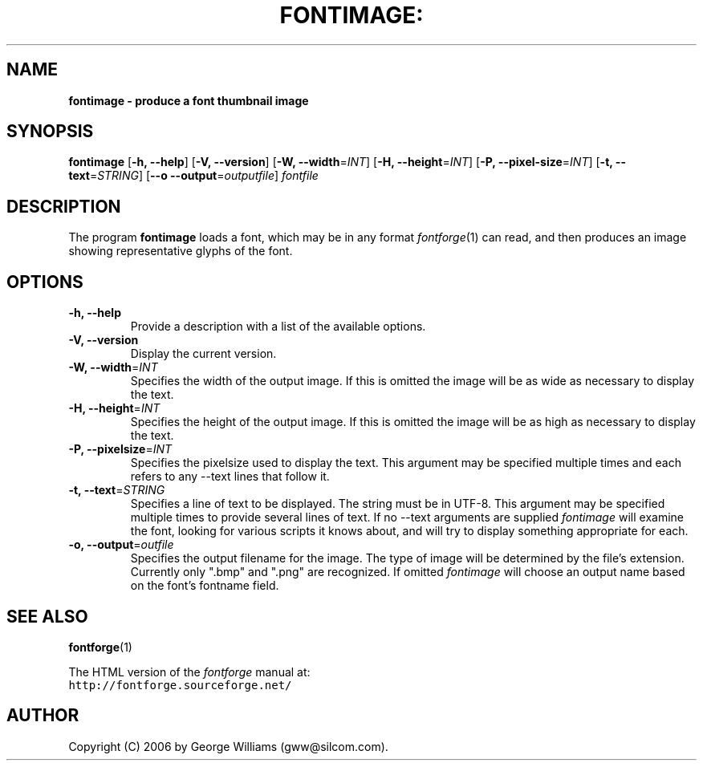 .\" Manual page for fontimage by George Williams
.\" Copyright © 2006 by George Williams.
.TH FONTIMAGE: "1" "January 2013"
.
.
.SH NAME
.
.B fontimage - produce a font thumbnail image
.
.
.SH SYNOPSIS
.
.B fontimage
.RB [ \-h,
.BR \-\-help ]
.RB [ \-V,
.BR \-\-version ]
.RB [ \-W,
.BR \-\-width\fR=\fIINT\fR ] 
.RB [ \-H,
.BR \-\-height\fR=\fIINT\fR ] 
.RB [ \-P,
.BR \-\-pixel-size\fR=\fIINT\fR ]
.RB [ \-t,
.BR \-\-text\fR=\fISTRING\fR ]
.RB [ \-\-o
.BR \-\-output\fR=\fIoutputfile\fR ]
.I fontfile
.
.
.SH DESCRIPTION
.
The program
.B fontimage
loads a font, which may be in any format
.IR fontforge (1)
can read, and then produces an image showing representative glyphs of the font.

.SH OPTIONS
.
.TP
.B \-h, \-\-help
Provide a description with a list of the available options.
.
.TP
.B \-V, \-\-version
Display the current version.
.
.TP
.B \-W, \-\-width\fR=\fIINT\fR
Specifies the width of the output image. If this is omitted the image will
be as wide as necessary to display the text.
.TP
.B \-H, \-\-height\fR=\fIINT\fR
Specifies the height of the output image. If this is omitted the image will be
as high as necessary to display the text.
.TP
.B \-P, \-\-pixelsize\fR=\fIINT\fR
Specifies the pixelsize used to display the text. This argument may be specified
multiple times and each refers to any \-\-text lines that follow it.
.TP
.B \-t, \-\-text\fR=\fISTRING\fR
Specifies a line of text to be displayed. The string must be in UTF-8.
This argument may be specified multiple times to
provide several lines of text. If no \-\-text arguments are supplied
.IR fontimage
will examine the font, looking for various scripts it knows about, and will
try to display something appropriate for each.
.TP
.B \-o, \-\-output\fR=\fIoutfile\fR
Specifies the output filename for the image. The type of image will be determined
by the file's extension. Currently only ".bmp" and ".png" are recognized. If
omitted
.IR fontimage
will choose an output name based on the font's fontname field.
.\" .SH ENVIRONMENT
.\" .SH FILES
.\" .SH EXAMPLES
.\" .SH DIAGNOSTICS
.SH "SEE ALSO"
.BR fontforge (1)
.LP
The HTML version of the
.I fontforge
manual at:
.br
\fChttp://fontforge.sourceforge.net/\fP
.\" .SH STANDARDS
.\" .SH HISTORY
.SH AUTHOR
Copyright (C) 2006 by George Williams (gww@silcom.com).
.\" .SH BUGS
.\" end of file

